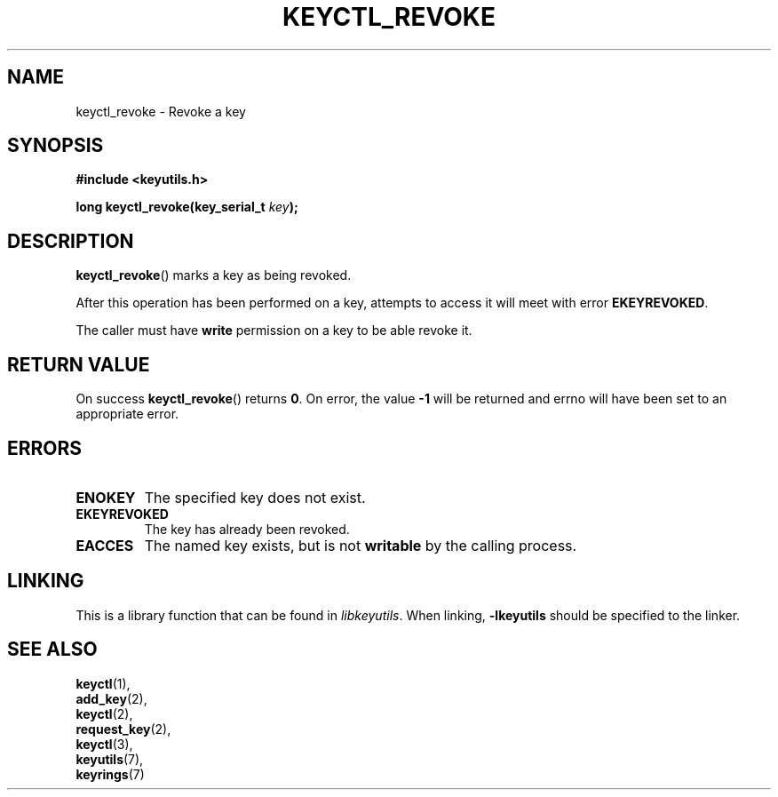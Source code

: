 .\"
.\" Copyright (C) 2006 Red Hat, Inc. All Rights Reserved.
.\" Written by David Howells (dhowells@redhat.com)
.\"
.\" This program is free software; you can redistribute it and/or
.\" modify it under the terms of the GNU General Public License
.\" as published by the Free Software Foundation; either version
.\" 2 of the License, or (at your option) any later version.
.\"
.TH KEYCTL_REVOKE 3 "4 May 2006" Linux "Linux Key Management Calls"
.\"""""""""""""""""""""""""""""""""""""""""""""""""""""""""""""""""""""""""""""
.SH NAME
keyctl_revoke \- Revoke a key
.\"""""""""""""""""""""""""""""""""""""""""""""""""""""""""""""""""""""""""""""
.SH SYNOPSIS
.nf
.B #include <keyutils.h>
.sp
.BI "long keyctl_revoke(key_serial_t " key ");"
.\"""""""""""""""""""""""""""""""""""""""""""""""""""""""""""""""""""""""""""""
.SH DESCRIPTION
.BR keyctl_revoke ()
marks a key as being revoked.
.P
After this operation has been performed on a key, attempts to access it will
meet with error
.BR EKEYREVOKED .
.P
The caller must have
.B write
permission on a key to be able revoke it.
.\"""""""""""""""""""""""""""""""""""""""""""""""""""""""""""""""""""""""""""""
.SH RETURN VALUE
On success
.BR keyctl_revoke ()
returns
.BR 0 .
On error, the value
.B -1
will be returned and errno will have been set to an appropriate error.
.\"""""""""""""""""""""""""""""""""""""""""""""""""""""""""""""""""""""""""""""
.SH ERRORS
.TP
.B ENOKEY
The specified key does not exist.
.TP
.B EKEYREVOKED
The key has already been revoked.
.TP
.B EACCES
The named key exists, but is not
.B writable
by the calling process.
.\"""""""""""""""""""""""""""""""""""""""""""""""""""""""""""""""""""""""""""""
.SH LINKING
This is a library function that can be found in
.IR libkeyutils .
When linking,
.B -lkeyutils
should be specified to the linker.
.\"""""""""""""""""""""""""""""""""""""""""""""""""""""""""""""""""""""""""""""
.SH SEE ALSO
.BR keyctl (1),
.br
.BR add_key (2),
.br
.BR keyctl (2),
.br
.BR request_key (2),
.br
.BR keyctl (3),
.br
.BR keyutils (7),
.br
.BR keyrings (7)

